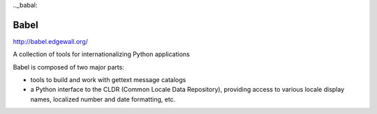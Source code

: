 ﻿

.. index::
   pair: Python ; babel


.._babal:

======
Babel
======

http://babel.edgewall.org/


A collection of tools for internationalizing Python applications

Babel is composed of two major parts:

* tools to build and work with gettext message catalogs
* a Python interface to the CLDR (Common Locale Data Repository), providing
  access to various locale display names, localized number and date formatting,
  etc.
